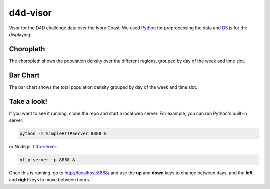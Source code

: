 ========
d4d-visor
========
.. image:: thumbnail.png

Visor for the D4D challenge data over the Ivory Coast. We used Python_ for preprocessing the data and D3.js_ for the displaying.

Choropleth
=========
The choropleth shows the population density over the different regions, grouped by day of the week and time slot.

Bar Chart
========
The bar chart shows the total population density grouped by day of the week and time slot.

Take a look!
==========
If you want to see it running, clone the repo and start a local web server. For example, you can run Python's built-in server:

.. code:: bash

    python -m SimpleHTTPServer 8888 &

or Node.js' http-server_:

.. code:: bash

    http-server -p 8888 &

Once this is running, go to http://localhost:8888/ and use the **up** and **down** keys to change between days, and the **left** and **right** keys to move between hours.

.. _Python: http://www.python.org/
.. _D3.js: http://d3js.org/
.. _http-server: http://github.com/nodeapps/http-server
